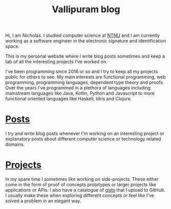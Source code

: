 #+TITLE: Vallipuram blog
#+DESCRIPTION: My personal developer blog where I write about things that interest me. Usually related to functional programming.

Hi, I am Nicholas. I studied computer science at [[https://ntnu.edu][NTNU]] and I am currently working as a software engineer in the electronic signature and identification space.

This is my personal website where I write blog posts sometimes and keep a tab of all the interesting projects I've worked on.

I've been programming since 2016 or so and I try to keep all my projects public for others to see. My main interests are functional programming, web programming, programming languages, dependent type theory and proofs. Over the years I've programmed in a plethora of languages including mainstream languages like Java, Kotlin, Python and Javascript to more functional oriented languages like Haskell, Idris and Clojure.

* [[/posts][Posts]]
I try and write blog posts whenever I'm working on an interesting project or explanatory posts about different computer science or technology related domains.

* [[/projects][Projects]]
In my spare time I sometimes like working on side-projects. These either come in the form of proof of concepts prototypes or larger projects like applications or APIs.
I also have a catalogue of [[https://gist.github.com/skykanin][gists]] that I upload to GitHub. I usually make these when exploring different concepts or feel like I've solved a problem in an elegant way.
